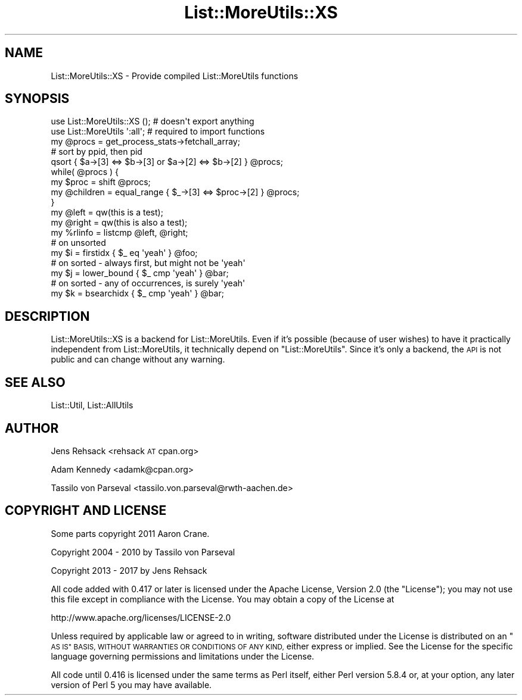 .\" Automatically generated by Pod::Man 4.11 (Pod::Simple 3.35)
.\"
.\" Standard preamble:
.\" ========================================================================
.de Sp \" Vertical space (when we can't use .PP)
.if t .sp .5v
.if n .sp
..
.de Vb \" Begin verbatim text
.ft CW
.nf
.ne \\$1
..
.de Ve \" End verbatim text
.ft R
.fi
..
.\" Set up some character translations and predefined strings.  \*(-- will
.\" give an unbreakable dash, \*(PI will give pi, \*(L" will give a left
.\" double quote, and \*(R" will give a right double quote.  \*(C+ will
.\" give a nicer C++.  Capital omega is used to do unbreakable dashes and
.\" therefore won't be available.  \*(C` and \*(C' expand to `' in nroff,
.\" nothing in troff, for use with C<>.
.tr \(*W-
.ds C+ C\v'-.1v'\h'-1p'\s-2+\h'-1p'+\s0\v'.1v'\h'-1p'
.ie n \{\
.    ds -- \(*W-
.    ds PI pi
.    if (\n(.H=4u)&(1m=24u) .ds -- \(*W\h'-12u'\(*W\h'-12u'-\" diablo 10 pitch
.    if (\n(.H=4u)&(1m=20u) .ds -- \(*W\h'-12u'\(*W\h'-8u'-\"  diablo 12 pitch
.    ds L" ""
.    ds R" ""
.    ds C` ""
.    ds C' ""
'br\}
.el\{\
.    ds -- \|\(em\|
.    ds PI \(*p
.    ds L" ``
.    ds R" ''
.    ds C`
.    ds C'
'br\}
.\"
.\" Escape single quotes in literal strings from groff's Unicode transform.
.ie \n(.g .ds Aq \(aq
.el       .ds Aq '
.\"
.\" If the F register is >0, we'll generate index entries on stderr for
.\" titles (.TH), headers (.SH), subsections (.SS), items (.Ip), and index
.\" entries marked with X<> in POD.  Of course, you'll have to process the
.\" output yourself in some meaningful fashion.
.\"
.\" Avoid warning from groff about undefined register 'F'.
.de IX
..
.nr rF 0
.if \n(.g .if rF .nr rF 1
.if (\n(rF:(\n(.g==0)) \{\
.    if \nF \{\
.        de IX
.        tm Index:\\$1\t\\n%\t"\\$2"
..
.        if !\nF==2 \{\
.            nr % 0
.            nr F 2
.        \}
.    \}
.\}
.rr rF
.\" ========================================================================
.\"
.IX Title "List::MoreUtils::XS 3pm"
.TH List::MoreUtils::XS 3pm "2020-10-21" "perl v5.30.0" "User Contributed Perl Documentation"
.\" For nroff, turn off justification.  Always turn off hyphenation; it makes
.\" way too many mistakes in technical documents.
.if n .ad l
.nh
.SH "NAME"
List::MoreUtils::XS \- Provide compiled List::MoreUtils functions
.SH "SYNOPSIS"
.IX Header "SYNOPSIS"
.Vb 2
\&  use List::MoreUtils::XS (); # doesn\*(Aqt export anything
\&  use List::MoreUtils \*(Aq:all\*(Aq; # required to import functions
\&
\&  my @procs = get_process_stats\->fetchall_array;
\&  # sort by ppid, then pid
\&  qsort { $a\->[3] <=> $b\->[3] or $a\->[2] <=> $b\->[2] } @procs;
\&  while( @procs ) {
\&      my $proc = shift @procs;
\&      my @children = equal_range { $_\->[3] <=> $proc\->[2] } @procs;
\&  }
\&
\&  my @left = qw(this is a test);
\&  my @right = qw(this is also a test);
\&  my %rlinfo = listcmp @left, @right;
\&
\&  # on unsorted
\&  my $i = firstidx { $_ eq \*(Aqyeah\*(Aq } @foo;
\&  # on sorted \- always first, but might not be \*(Aqyeah\*(Aq
\&  my $j = lower_bound { $_ cmp \*(Aqyeah\*(Aq } @bar;
\&  # on sorted \- any of occurrences, is surely \*(Aqyeah\*(Aq
\&  my $k = bsearchidx { $_ cmp \*(Aqyeah\*(Aq } @bar;
.Ve
.SH "DESCRIPTION"
.IX Header "DESCRIPTION"
List::MoreUtils::XS is a backend for List::MoreUtils. Even if it's possible
(because of user wishes) to have it practically independent from
List::MoreUtils, it technically depend on \f(CW\*(C`List::MoreUtils\*(C'\fR. Since it's
only a backend, the \s-1API\s0 is not public and can change without any warning.
.SH "SEE ALSO"
.IX Header "SEE ALSO"
List::Util, List::AllUtils
.SH "AUTHOR"
.IX Header "AUTHOR"
Jens Rehsack <rehsack \s-1AT\s0 cpan.org>
.PP
Adam Kennedy <adamk@cpan.org>
.PP
Tassilo von Parseval <tassilo.von.parseval@rwth\-aachen.de>
.SH "COPYRIGHT AND LICENSE"
.IX Header "COPYRIGHT AND LICENSE"
Some parts copyright 2011 Aaron Crane.
.PP
Copyright 2004 \- 2010 by Tassilo von Parseval
.PP
Copyright 2013 \- 2017 by Jens Rehsack
.PP
All code added with 0.417 or later is licensed under the Apache License,
Version 2.0 (the \*(L"License\*(R"); you may not use this file except in compliance
with the License. You may obtain a copy of the License at
.PP
.Vb 1
\& http://www.apache.org/licenses/LICENSE\-2.0
.Ve
.PP
Unless required by applicable law or agreed to in writing, software
distributed under the License is distributed on an \*(L"\s-1AS IS\*(R" BASIS,
WITHOUT WARRANTIES OR CONDITIONS OF ANY KIND,\s0 either express or implied.
See the License for the specific language governing permissions and
limitations under the License.
.PP
All code until 0.416 is licensed under the same terms as Perl itself,
either Perl version 5.8.4 or, at your option, any later version of
Perl 5 you may have available.

